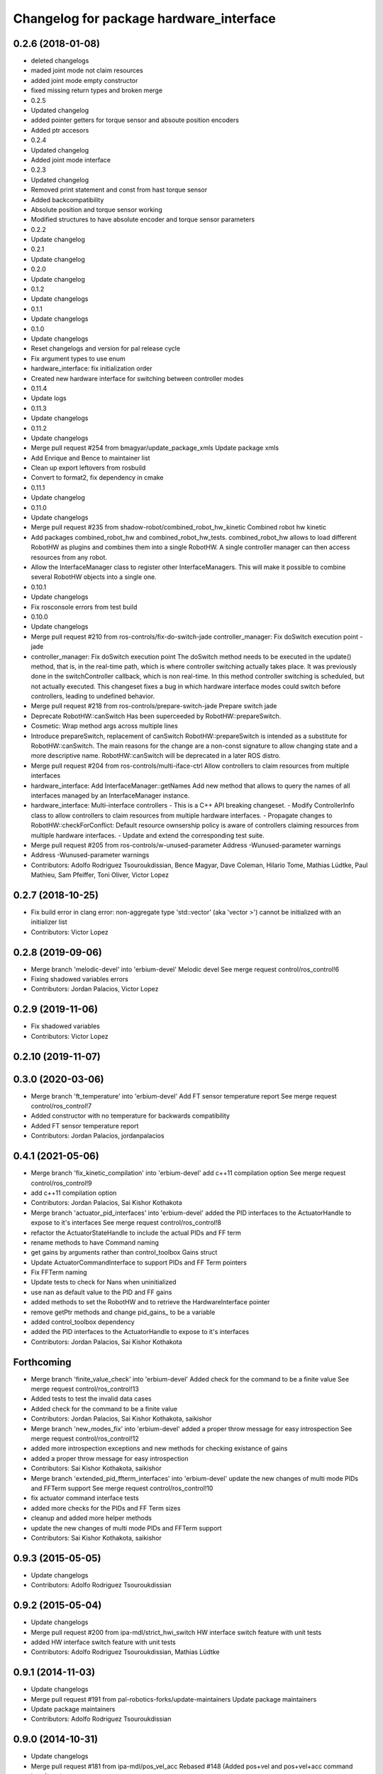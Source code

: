 ^^^^^^^^^^^^^^^^^^^^^^^^^^^^^^^^^^^^^^^^
Changelog for package hardware_interface
^^^^^^^^^^^^^^^^^^^^^^^^^^^^^^^^^^^^^^^^

0.2.6 (2018-01-08)
------------------
* deleted changelogs
* maded joint mode not claim resources
* added joint mode empty constructor
* fixed missing return types and broken merge
* 0.2.5
* Updated changelog
* added pointer getters for torque sensor and absoute position encoders
* Added ptr accesors
* 0.2.4
* Updated changelog
* Added joint mode interface
* 0.2.3
* Updated changelog
* Removed print statement and const from hast torque sensor
* Added backcompatibility
* Absolute position and torque sensor working
* Modified structures to have absolute encoder and torque sensor parameters
* 0.2.2
* Update changelog
* 0.2.1
* Update changelog
* 0.2.0
* Update changelog
* 0.1.2
* Update changelogs
* 0.1.1
* Update changelogs
* 0.1.0
* Update changelogs
* Reset changelogs and version for pal release cycle
* Fix argument types to use enum
* hardware_interface: fix initialization order
* Created new hardware interface for switching between controller modes
* 0.11.4
* Update logs
* 0.11.3
* Update changelogs
* 0.11.2
* Update changelogs
* Merge pull request #254 from bmagyar/update_package_xmls
  Update package xmls
* Add Enrique and Bence to maintainer list
* Clean up export leftovers from rosbuild
* Convert to format2, fix dependency in cmake
* 0.11.1
* Update changelog
* 0.11.0
* Update changelogs
* Merge pull request #235 from shadow-robot/combined_robot_hw_kinetic
  Combined robot hw kinetic
* Add packages combined_robot_hw and combined_robot_hw_tests. combined_robot_hw allows to load different RobotHW as plugins and combines them into a single RobotHW. A single controller manager can then access resources from any robot.
* Allow the InterfaceManager class to register other InterfaceManagers.
  This will make it possible to combine several RobotHW objects into a single one.
* 0.10.1
* Update changelogs
* Fix rosconsole errors from test build
* 0.10.0
* Update changelogs
* Merge pull request #210 from ros-controls/fix-do-switch-jade
  controller_manager: Fix doSwitch execution point - jade
* controller_manager: Fix doSwitch execution point
  The doSwitch method needs to be executed in the update() method,  that is, in
  the real-time path, which is where controller switching actually takes place.
  It was previously done in the switchController callback, which is non real-time.
  In this method controller switching is scheduled, but not actually executed.
  This changeset fixes a bug in which hardware interface  modes could switch
  before controllers, leading to undefined behavior.
* Merge pull request #218 from ros-controls/prepare-switch-jade
  Prepare switch jade
* Deprecate RobotHW::canSwitch
  Has been superceeded by RobotHW::prepareSwitch.
* Cosmetic: Wrap method args across multiple lines
* Introduce prepareSwitch, replacement of canSwitch
  RobotHW::prepareSwitch is intended as a substitute for RobotHW::canSwitch.
  The main reasons for the change are a non-const signature to allow
  changing state and a more descriptive name.
  RobotHW::canSwitch will be deprecated in a later ROS distro.
* Merge pull request #204 from ros-controls/multi-iface-ctrl
  Allow controllers to claim resources from multiple interfaces
* hardware_interface: Add InterfaceManager::getNames
  Add new method that allows to query the names of all interfaces managed by
  an InterfaceManager instance.
* hardware_interface: Multi-interface controllers
  - This is a C++ API breaking changeset.
  - Modify ControllerInfo class to allow controllers to claim resources from
  multiple hardware interfaces.
  - Propagate changes to RobotHW::checkForConflict: Default resource ownsership
  policy is aware of controllers claiming resources from  multiple hardware
  interfaces.
  - Update and extend the corresponding test suite.
* Merge pull request #205 from ros-controls/w-unused-parameter
  Address -Wunused-parameter warnings
* Address -Wunused-parameter warnings
* Contributors: Adolfo Rodriguez Tsouroukdissian, Bence Magyar, Dave Coleman, Hilario Tome, Mathias Lüdtke, Paul Mathieu, Sam Pfeiffer, Toni Oliver, Victor Lopez

0.2.7 (2018-10-25)
------------------
* Fix build error in clang
  error: non-aggregate type 'std::vector' (aka 'vector >') cannot be initialized with an initializer list
* Contributors: Victor Lopez

0.2.8 (2019-09-06)
------------------
* Merge branch 'melodic-devel' into 'erbium-devel'
  Melodic devel
  See merge request control/ros_control!6
* Fixing shadowed variables errors
* Contributors: Jordan Palacios, Victor Lopez

0.2.9 (2019-11-06)
------------------
* Fix shadowed variables
* Contributors: Victor Lopez

0.2.10 (2019-11-07)
-------------------

0.3.0 (2020-03-06)
------------------
* Merge branch 'ft_temperature' into 'erbium-devel'
  Add FT sensor temperature report
  See merge request control/ros_control!7
* Added constructor with no temperature for backwards compatibility
* Added FT sensor temperature report
* Contributors: Jordan Palacios, jordanpalacios

0.4.1 (2021-05-06)
------------------
* Merge branch 'fix_kinetic_compilation' into 'erbium-devel'
  add c++11 compilation option
  See merge request control/ros_control!9
* add c++11 compilation option
* Contributors: Jordan Palacios, Sai Kishor Kothakota

* Merge branch 'actuator_pid_interfaces' into 'erbium-devel'
  added the PID interfaces to the ActuatorHandle to expose to it's interfaces
  See merge request control/ros_control!8
* refactor the ActuatorStateHandle to include the actual PIDs and FF term
* rename methods to have Command naming
* get gains by arguments rather than control_toolbox Gains struct
* Update ActuatorCommandInterface to support PIDs and FF Term pointers
* Fix FFTerm naming
* Update tests to check for Nans when uninitialized
* use nan as default value to the PID and FF gains
* added methods to set the RobotHW and to retrieve the HardwareInterface pointer
* remove getPtr methods and change pid_gains\_ to be a variable
* added control_toolbox dependency
* added the PID interfaces to the ActuatorHandle to expose to it's interfaces
* Contributors: Jordan Palacios, Sai Kishor Kothakota

Forthcoming
-----------
* Merge branch 'finite_value_check' into 'erbium-devel'
  Added check for the command to be a finite value
  See merge request control/ros_control!13
* Added tests to test the invalid data cases
* Added check for the command to be a finite value
* Contributors: Jordan Palacios, Sai Kishor Kothakota, saikishor

* Merge branch 'new_modes_fix' into 'erbium-devel'
  added a proper throw message for easy introspection
  See merge request control/ros_control!12
* added more introspection exceptions and new methods for checking existance of gains
* added a proper throw message for easy introspection
* Contributors: Sai Kishor Kothakota, saikishor

* Merge branch 'extended_pid_ffterm_interfaces' into 'erbium-devel'
  update the new changes of multi mode PIDs and FFTerm support
  See merge request control/ros_control!10
* fix actuator command interface tests
* added more checks for the PIDs and FF Term sizes
* cleanup and added more helper methods
* update the new changes of multi mode PIDs and FFTerm support
* Contributors: Sai Kishor Kothakota, saikishor

0.9.3 (2015-05-05)
------------------
* Update changelogs
* Contributors: Adolfo Rodriguez Tsouroukdissian

0.9.2 (2015-05-04)
------------------
* Update changelogs
* Merge pull request #200 from ipa-mdl/strict_hwi_switch
  HW interface switch feature with unit tests
* added HW interface switch feature with unit tests
* Contributors: Adolfo Rodriguez Tsouroukdissian, Mathias Lüdtke

0.9.1 (2014-11-03)
------------------
* Update changelogs
* Merge pull request #191 from pal-robotics-forks/update-maintainers
  Update package maintainers
* Update package maintainers
* Contributors: Adolfo Rodriguez Tsouroukdissian

0.9.0 (2014-10-31)
------------------
* Update changelogs
* Merge pull request #181 from ipa-mdl/pos_vel_acc
  Rebased  #148 (Added pos+vel and pos+vel+acc command interfaces)
* Add PosVel and PosVelAcc interfaces.
* Merge pull request #173 from shadowmanos/indigo-devel
  Fix spelling errors
* fix spelling errors
* Contributors: Adolfo Rodriguez Tsouroukdissian, Igorec, shadowmanos

0.8.2 (2014-06-25)
------------------
* Update changelogs
* Contributors: Adolfo Rodriguez Tsouroukdissian

0.8.1 (2014-06-24)
------------------
* Update changelogs.
* Contributors: Adolfo Rodriguez Tsouroukdissian

0.8.0 (2014-05-12)
------------------
* Updated changelogs
* Merge pull request #156 from pal-robotics/transmission-loader-indigo
  Implement transmission loading from URDF - Indigo
* Merge pull request #155 from pal-robotics/indigo-devel
  Remove rosbuild artifacts. Fix #154.
* Fix doc typo.
* Remove rosbuild artifacts. Fix #154.
* Contributors: Adolfo Rodriguez Tsouroukdissian, Dave Coleman

0.7.2 (2014-04-01)
------------------
* Prepare 0.7.2
* Contributors: Adolfo Rodriguez Tsouroukdissian

0.7.1 (2014-03-31)
------------------
* Prepare 0.7.1
* Contributors: Adolfo Rodriguez Tsouroukdissian

0.7.0 (2014-03-28)
------------------
* Prepare 0.7
* Merge pull request #147 from Igorec/hardware_interface
  Add ResourceHandle typedef
* Add ResourceHandle typedef
* Merge branch 'hydro-devel' of github.com:ros-controls/ros_control into hydro-devel
* Merge pull request #142 from pal-robotics/fix-cppcheck
  Add name to anonymous objects to avoid cppcheck error
* add name to anonymous objects to avoid cppcheck error
* Contributors: Adolfo Rodriguez Tsouroukdissian, Daniel Pinyol, Dave Coleman, Igorec

0.6.0 (2014-02-05)
------------------
* Updated changelogs
* Update interface_manager.h
  Trivial doc fix
* Merge pull request #135 from pal-robotics/actuator-interface-additions
  Add raw data accessors to actuators interface.
* Merge pull request #134 from pal-robotics/interface-manager
  Interface manager
* Add raw data accessors to actuators interface.
  Write access to the raw actuator data will be needed for automatic transmission
  loading.
* Fix doc typo.
* Migrate RobotHW class to use InterfaceManager.
* Factor out interface management parts of RobotHW.
  - Interface management is needed in the transmission_interface package as well.
  - Add new InterfaceManager internal class, with tests.
  - RobotHW remains untouched.
* Contributors: Adolfo Rodriguez Tsouroukdissian, Dave Coleman

0.5.8 (2013-10-11)
------------------
* "0.5.8"
* Updated changelogs
* Merge pull request #118 from ros-controls/no_manifest_xml
  Renamed manifest.xml to prevent conflicts with rosdep
* Merge branch 'hydro-devel' into extended_wait_time
* Merge pull request #121 from pal-robotics/hydro-devel
  Fixes for next minor release
* Renamed manifest.xml to prevent conflicts with rosdep
* Merge pull request #114 from vmayoral/hydro-devel
  CMakeLists fix to fit with OpenEmbedded/Yocto meta-ros layer.
* Move from postfix to prefix increment in loops.
  Detected by cppcheck 'postfixOperator' warning.
* CMakeLists fix to fit with OpenEmbedded/Yocto meta-ros layer.
  Increase the compatibility of the ros_control code with
  meta-ros, an OpenEmbedded/Yocto layer that provides recipes for ROS
  packages disabling catking checking the variable CATKIN_ENABLE_TESTING.
* Contributors: Adolfo Rodriguez Tsouroukdissian, Dave Coleman, vmayoral

0.5.7 (2013-07-30)
------------------
* Updated changelogs
* Contributors: Dave Coleman

0.5.6 (2013-07-29)
------------------
* Updated changelogs
* Merge branch 'hydro-devel' of github.com:ros-controls/ros_control into hydro-devel
* Updated changelogs
* Author/maintainer list update.
* Contributors: Adolfo Rodriguez Tsouroukdissian, Dave Coleman

0.5.5 (2013-07-23 17:04)
------------------------
* Updated changelogs
* Contributors: Dave Coleman

0.5.4 (2013-07-23 14:37)
------------------------
* Updated changelogs
* Contributors: Dave Coleman

0.5.3 (2013-07-22 18:06)
------------------------
* Updated changelog
* Contributors: Dave Coleman

0.5.2 (2013-07-22 15:00)
------------------------
* Updated CHANGELOGS
* Created changelogs for all packages
* Merge branch 'hydro-devel' of github.com:ros-controls/ros_control
* Contributors: Dave Coleman

0.5.1 (2013-07-19)
------------------
* Typo fix
* Merge branch 'hydro-devel'
* Contributors: Dave Coleman

0.5.0 (2013-07-16)
------------------
* Merge pull request #88 from ros-controls/master
  Merge master into hydro-devel for release to bloom
* Merge branch 'master' of github.com:ros-controls/ros_control into transmission_parsing
* Add meta tags to packages not specifying them.
  - Website, bugtracker, repository.
* Merge branch 'master' of https://github.com/willowgarage/ros_control
* Merge pull request #81 from davetcoleman/master
  Pulled in changes in hydro-devel to master
* Merged hydro-devel into master
* Fix compiler warnings (-Wreorder)
* Merge pull request #77 from pal-robotics/hardware_interface_sensors
  Add interfaces for force-torque and IMU sensors
* Remove unused headers.
* Merge commit '69e64ff' into hardware_interface_sensors
* Merge commit '9bf48bd' into hardware_interface_sensors
* Merge commit '8054913' into hardware_interface_sensors
* Unit test sensor interfaces.
* Add default constructors to sensor handles.
* Tests build.
* Merge pull request #71 from davetcoleman/hydro-devel
  Renamed Github repos in docs, better error checking for spawning controllers
* Reneamed Github repo in documentation to ros-controls
* Merge branch 'fuerte_backport' into sensor_interfaces
* Merge branch 'master' of github.com:willowgarage/ros_control
* Merge branch 'master' into sensor_interfaces
* Add missing brace.
* Merge branch 'master' into sensor_interfaces
* Update sensor interfaces implementation.
  - Use resource managing classes introduced in recent hardware interface rework.
  - Conform to unified public API.
* Merge branch 'master' into sensor_interfaces
* Merge branch 'master' into sensor_interfaces
* Merge branch 'master' into sensor_interfaces
* Remove Eigen dependency from hardware_interface.
  - Expose force-torque and IMU sensor data as const pointers to the raw data.
  - Client code should wrap raw data however they prefer.
* Explicitly initialize IMU sensor handle members.
* Scrape orientation interface prototype.
* Merge branch 'master' into sensor_interfaces
* Add sensor ref frame field and capability queries.
* Add sensor reference frame field.
* First draft of sensor interfaces.
  - Force/torque (wrench)
  - Orientation
  - IMU (very crude approximation)
* Contributors: Adolfo Rodriguez Tsouroukdissian, Austin Hendrix, Dave Coleman

0.4.0 (2013-06-25)
------------------
* Version 0.4.0
* 1.0.1
* Merge pull request #66 from pal-robotics/master
  Fix duplicate header guard + minor maintenance.
* Add another convenience symbol demangling method.
  We already had:
  string foo_name = demangledTypeName<FooType>();
  which works great for typenames, but we were missing the equivalent for specific
  instances:
  FooType foo;
  string foo_name = demangledTypeName(foo);
  ...which works well for polymorphic types, returning the derived-most name.
* Fix duplicate header guard.
* Merge branch 'master' of github.com:willowgarage/ros_control
* Merge pull request #63 from pal-robotics/master
  Fix package URLs in package.xml
* Fix package URL in package.xml
* Merge pull request #62 from pal-robotics/master
  Update Doxygen doc, fix compiler warning.
* Fix compiler warning (-Wreorder).
* Merge pull request #59 from pal-robotics/master
  Documentation and log message improvements
* Restore documentation of handle parameters.
  Documentation that was previously in the interface classes before the
  hardware interface rework has been moved to the handle classes.
* Merge branch 'hardware_interface_rework'
* Fix ResourceManager exception messages.
  - Print derived class name instead of the less descriptive and more cryptic
  base class name. Eg.
  "hardware_interface::JointCommandInterface"
  instead of
  "hardware_interface::ResourceManager<hardware_interface::JointStateHandle>"
* Trivial doc/whitespace fix.
* Merge pull request #54 from pal-robotics/hardware_interface_rework
  Hardware interface rework
* Merge branch 'master' into hardware_interface_rework
  Conflicts:
  hardware_interface/CMakeLists.txt
* Separate resource manager in two classes.
  - Refs #45.
  - HardwareInterface specifics (ie. resource claiming) has been factored out.
  We now have the non-polymorphic ResourceManager class for registering and
  getting handles, and the polymorphic HardwareResourceManager that
  additionally implements the HardwareInterface and takes care of resource
  claiming.
  - The above change is required if the transmission interface is to leverage
  the resource management code, but without the hardware interface specifics.
  - Move files back to the internal folder. They are building blocks of the
  public API of hardware interfaces, but should not be directly #included
  by end users, so it's best they don't share the same location as
  user-facing headers.
  - Update unit tests.
* Add missing include statement.
* Validate raw data wrapped by hardware interfaces.
  - Refs #47 and #52.
  - Initialize raw data pointers to 0 in default handle constructors, otherwise
  they evaluate to nonzero and there is no way to distinguish an uninitialized
  state (ie. dangling pointers) from a properly initialized one.
  - For non-empty handle constructors, validate input raw data, throw if invalid
  pointers are found.
  - Add assertions on handle accessors. Invalid reads will trigger the assertions
  instead of causing a segfault (in debug mode).
  - Update unit tests.
* Warn when replacing a handle/interface.
  It is legitimate to change the underlying data associated to a handle/interface
  name, but it might also be a common programming error. Having the logs reflect
  this situation would allow to spot it easily.
* Make error message more explicit in test.
  Output with ROS_ERROR_STREAM instead of std::cout
* Add RobotHW class test.
* Add virtual destructor, protected internals.
  - ResourceManager inherits from HardwareInterface, which has virtual methods,
  so a virtual destructor is required.
  - Internal members are protected instead of private.
* Unit test hardware_interfaces.
* More uniform hardware_interface API. Refs  #45.
* Merge pull request #51 from jhu-lcsr-forks/master
  Adding cmake install targets
* adding install targets
* Merge pull request #49 from pal-robotics/master
  Restore joint resource claiming!.
* Restore joint resource claiming!.
  It had been mistakenly removed in a previous commit.
* Merge pull request #40 from jhu-lcsr-forks/catkin
  catkinizing, could still be cleaned up
* merging CMakeLists.txt files from rosbuild and catkin
* adding hybrid-buildsystem makefiles
* Merging from master, re-adding manifest.xml files
* Merge pull request #46 from pal-robotics/master
  Fix package URLs in manifest
* Fix package URLs.
* Merge pull request #44 from pal-robotics/master
  Fix exception throwing logic.
* Fix exception throwing.
* Merge pull request #43 from pal-robotics/master
  Harmonize how variables are quoted in log statements. Fixes #42.
* Harmonize how variables are quoted in logs.
  - Unify to using 'single quotes'.
  - Fixes #42.
* Merge pull request #41 from pal-robotics/master
  Add explicit actuators interface, create internal folder/namespace for non-public API
* Merge branch 'master' of https://github.com/willowgarage/ros_control
  Conflicts:
  hardware_interface/include/hardware_interface/joint_command_interface.h
* Add explicit actuator hardware interfaces.
  - These classes are similar to the existing joint equivalents, and are useful
  in setups leveraging the transmission_interface.
* Refactor named resource management code.
  - In preparation for the explicitly typed actuators interface, code for managing
  named resources has been refactored into a separate class. This code consists
  of convenience methods wrapping a std::map container, and occur often enough
  that factoring it out to prevent duplication makes sense.
  - Code that is not part of the public API, and hence with no stability guarantees
  has been moved to the internal folder/namespace. It only affects the named
  resource management and symbol demanglind methods so far.
* catkinizing, could still be cleaned up
* add accessor for command
* Remove redundant semicolons.
* Merge pull request #37 from pal-robotics/master
  Issue #36 fix.
* Use demangled type names when available. Fixes #36.
  Type names are used in different interfaces  such as hardware_interface and
  controller_interface. When symbol demangling is available (currently gcc 3.0+),
  operate on demangled names, as they are more convenient for human reading, eg.
  hardware_interface::VelocityJointInterface
  instead of
  N18hardware_interface22VelocityJointInterfaceE
* Merge pull request #30 from pal-robotics/master
  Documentation improvements
* Fix typo in rosdoc config files.
* Merge branch 'master' of github.com:willowgarage/ros_control into transmission_interface
* Merge pull request #27 from jbohren-forks/fix-joint-cmd-interface-error-msg
  Fixing error message in JointCommandInterface
* Fixing error message in JointCommandInterface
* Merge branch 'master' of github.com:willowgarage/ros_control into transmission_interface
* Merge pull request #23 from jbohren-forks/inline-doc
  Adding lots of inline documentation, rosdoc files
* More documentation in hardware_interface
* Adding template parameter doc
* Changing @ commands to \ commands
* Adding lots of inline documentation, rosdoc files
  adding inline doc to robot_hw
  adding inline doc to robot_hw
  adding inline doc to robot_hw
  more doc
  more documentation
  more doc
  more doc
  more doc
  more doc
  formatting
  adding more doc groups in controller manager
  adding more doc groups in controller manager
  Adding doc for controllerspec
  adding hardware interface docs
  adding doc to joint interfaces
  adding rosdoc for controller_interface
  Adding / reformatting doc for controller interface
* Merge pull request #20 from pal-robotics/master
  Minor missing header and ROS package dependencies
* Add missing explicit header dependency.
  Don't get required header transitively, but explicitly.
* Add mising roscpp dependency.
* cleanup
* move realtime tools in ros control, and create empty constructors for handles
* Doing resource conflict check on switchControllers call
* Adding in resource/claim infrastructure
* Refactoring joint command interfaces. Also added getJointNames()
* Switching to owned interfaces, instead of multiple virtual inheritance
* Changing interface names
* joint interfaces now throw on null joint value ptrs
* JointState is now JointMeasurement, to prevent naming collisions with pr2_mechanism
* Fixing copyright header text
* Joint interfaces now operate on pointers, instead of refs
* Merge branch 'fuerte'
* Tweaking inheritance to be virtual so it compiles. dummy app with controller manager compiles
* started controller_manager_tests. untested
* all pkgs now ported to fuerte
* hardware interface ported to fuerte
* more renaming
* new naming scheme
* running controller with casting. Pluginlib still messed up
* add macro
* running version, with latest pluginlib
* compiling version
* untested stuff, debians are screwed up
* compiling version
* first catkin stuff
* Contributors: Adolfo Rodriguez Tsouroukdissian, Austin Hendrix, Dave Coleman, Jonathan Bohren, Realtime Dev, Vijay Pradeep, Wim Meeussen, wmeeusse
